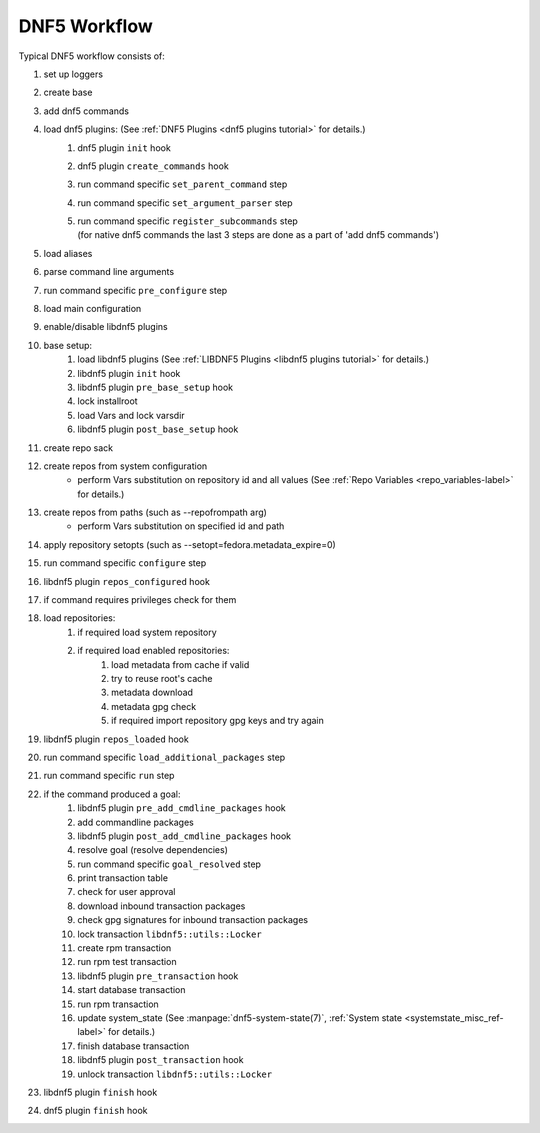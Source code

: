 #############
DNF5 Workflow
#############


Typical DNF5 workflow consists of:

#. set up loggers
#. create base
#. add dnf5 commands
#. load dnf5 plugins: (See :ref:`DNF5 Plugins <dnf5 plugins tutorial>` for details.)
    #. dnf5 plugin ``init`` hook
    #. dnf5 plugin ``create_commands`` hook
    #. run command specific ``set_parent_command`` step
    #. run command specific ``set_argument_parser`` step
    #. | run command specific ``register_subcommands`` step
       | (for native dnf5 commands the last 3 steps are done as a part of 'add dnf5 commands')
#. load aliases
#. parse command line arguments
#. run command specific ``pre_configure`` step
#. load main configuration
#. enable/disable libdnf5 plugins
#. base setup:
    #. load libdnf5 plugins (See :ref:`LIBDNF5 Plugins <libdnf5 plugins tutorial>` for details.)
    #. libdnf5 plugin ``init`` hook
    #. libdnf5 plugin ``pre_base_setup`` hook
    #. lock installroot
    #. load Vars and lock varsdir
    #. libdnf5 plugin ``post_base_setup`` hook
#. create repo sack
#. create repos from system configuration
    * perform Vars substitution on repository id and all values (See :ref:`Repo Variables <repo_variables-label>` for details.)
#. create repos from paths (such as --repofrompath arg)
    * perform Vars substitution on specified id and path
#. apply repository setopts (such as --setopt=fedora.metadata_expire=0)
#. run command specific ``configure`` step
#. libdnf5 plugin ``repos_configured`` hook
#. if command requires privileges check for them
#. load repositories:
    #. if required load system repository
    #. if required load enabled repositories:
        #. load metadata from cache if valid
        #. try to reuse root's cache
        #. metadata download
        #. metadata gpg check
        #. if required import repository gpg keys and try again
#. libdnf5 plugin ``repos_loaded`` hook
#. run command specific ``load_additional_packages`` step
#. run command specific ``run`` step
#. if the command produced a goal:
    #. libdnf5 plugin ``pre_add_cmdline_packages`` hook
    #. add commandline packages
    #. libdnf5 plugin ``post_add_cmdline_packages`` hook
    #. resolve goal (resolve dependencies)
    #. run command specific ``goal_resolved`` step
    #. print transaction table
    #. check for user approval
    #. download inbound transaction packages
    #. check gpg signatures for inbound transaction packages
    #. lock transaction ``libdnf5::utils::Locker``
    #. create rpm transaction
    #. run rpm test transaction
    #. libdnf5 plugin ``pre_transaction`` hook
    #. start database transaction
    #. run rpm transaction
    #. update system_state (See :manpage:`dnf5-system-state(7)`, :ref:`System state <systemstate_misc_ref-label>` for details.)
    #. finish database transaction
    #. libdnf5 plugin ``post_transaction`` hook
    #. unlock transaction ``libdnf5::utils::Locker``
#. libdnf5 plugin ``finish`` hook
#. dnf5 plugin ``finish`` hook
